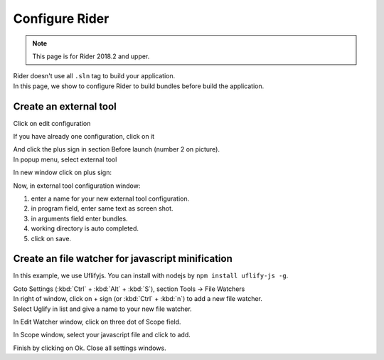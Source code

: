 Configure Rider
****************

.. note::

   This page is for Rider 2018.2 and upper.

| Rider doesn't use all ``.sln`` tag to build your application.
| In this page, we show to configure Rider to build bundles before build the application.

Create an external tool
=======================

Click on edit configuration

.. image:: ../_static/images/screen1.png
   :alt: open configuration

If you have already one configuration, click on it

.. image:: ../_static/images/screen2.png
   :alt: configuration editor

| And click the plus sign in section Before launch (number 2 on picture).
| In popup menu, select external tool

.. image:: ../_static/images/screen3.png

In new window click on plus sign:

.. image:: ../_static/images/screen4.png

Now, in external tool configuration window:

1. enter a name for your new external tool configuration.
2. in program field, enter same text as screen shot.
3. in arguments field enter bundles.
4. working directory is auto completed.
5. click on save.

.. image:: ../_static/images/screen5.png

Create an file watcher for javascript minification
==================================================

In this example, we use Uflifyjs. You can install with nodejs by ``npm install uflify-js -g``.

| Goto Settings (:kbd:`Ctrl` + :kbd:`Alt` + :kbd:`S`), section Tools -> File Watchers

.. image:: ../_static/images/rider_watcher1.png

| In right of window, click on + sign (or :kbd:`Ctrl` + :kbd:`n`) to add a new file watcher.
| Select Uglify in list and give a name to your new file watcher.

In Edit Watcher window, click on three dot of Scope field.

.. image:: ../_static/images/rider_watcher3.png

In Scope window, select your javascript file and click to add.

.. image:: ../_static/images/rider_watcher5.png

Finish by clicking on Ok. Close all settings windows.